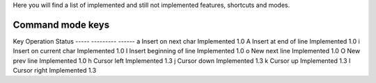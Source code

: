 Here you will find a list of implemented and still not implemented features, shortcuts and modes.

Command mode keys
-----------------

Key      Operation                          Status
-----    ---------                          ------
a        Insert on next char                Implemented 1.0
A        Insert at end of line              Implemented 1.0 
i        Insert on current char             Implemented 1.0
I        Insert beginning of line           Implemented 1.0 
o        New next line                      Implemented 1.0
O        New prev line                      Implemented 1.0
h        Cursor left                        Implemented 1.3
j        Cursor down                        Implemented 1.3
k        Cursor up                          Implemented 1.3
l        Cursor right                       Implemented 1.3
